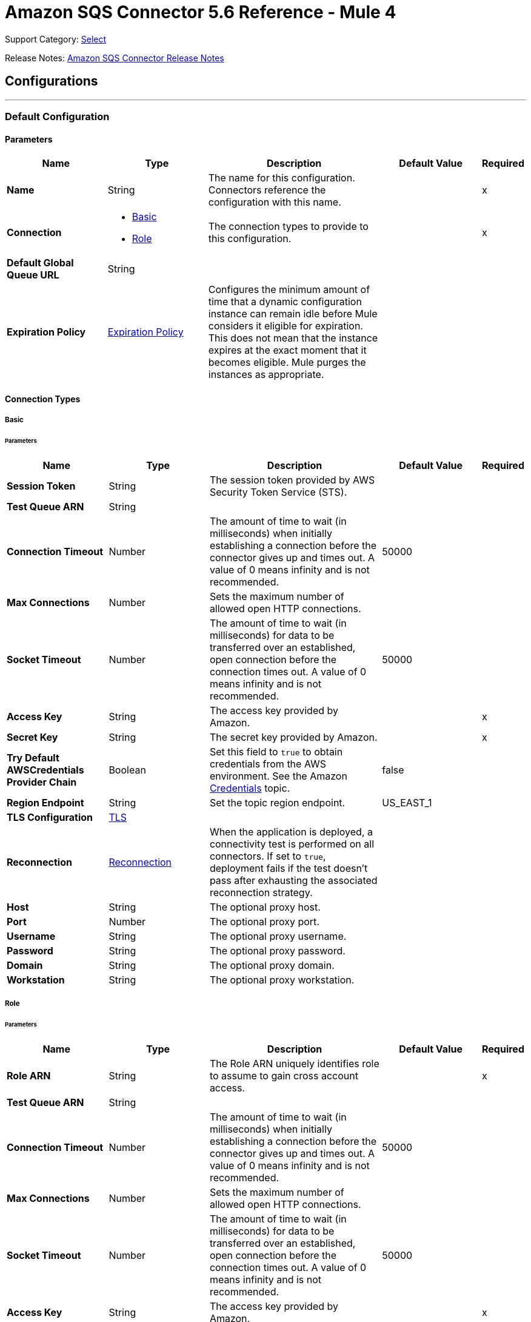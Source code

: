 = Amazon SQS Connector 5.6 Reference - Mule 4

Support Category: https://www.mulesoft.com/legal/versioning-back-support-policy#anypoint-connectors[Select]

Release Notes: xref:release-notes::connector/amazon-sqs-connector-release-notes-mule-4.adoc[Amazon SQS Connector Release Notes]

== Configurations
---
[[config]]
=== Default Configuration

==== Parameters
[%header,cols="20s,20a,35a,20a,5a"]
|===
| Name | Type | Description | Default Value | Required
|Name | String | The name for this configuration. Connectors reference the configuration with this name. | | x
| Connection a| * <<config_basic, Basic>>
* <<config_role, Role>>
 | The connection types to provide to this configuration. | | x
| Default Global Queue URL a| String |  |  |
| Expiration Policy a| <<ExpirationPolicy>> | Configures the minimum amount of time that a dynamic configuration instance can remain idle before Mule considers it eligible for expiration. This does not mean that the instance expires at the exact moment that it becomes eligible. Mule purges the instances as appropriate. |  |
|===

==== Connection Types
[[config_basic]]
===== Basic


====== Parameters
[%header,cols="20s,20a,35a,20a,5a"]
|===
| Name | Type | Description | Default Value | Required
| Session Token a| String |  The session token provided by AWS Security Token Service (STS). |  |
| Test Queue ARN a| String |  |  |
| Connection Timeout a| Number |  The amount of time to wait (in milliseconds) when initially establishing a connection before the connector gives up and times out. A value of 0 means infinity and is not recommended. |  50000 |
| Max Connections a| Number |  Sets the maximum number of allowed open HTTP connections. |  |
| Socket Timeout a| Number |  The amount of time to wait (in milliseconds) for data to be transferred over an established, open connection before the connection times out. A value of 0 means infinity and is not recommended. |  50000 |
| Access Key a| String |  The access key provided by Amazon. |  | x
| Secret Key a| String |  The secret key provided by Amazon. |  | x
| Try Default AWSCredentials Provider Chain a| Boolean |  Set this field to `true` to obtain credentials from the AWS environment. See the Amazon https://docs.aws.amazon.com/sdk-for-java/v2/developer-guide/credentials.html[Credentials] topic. |  false |
| Region Endpoint a| String |  Set the topic region endpoint. |  US_EAST_1 |
| TLS Configuration a| <<Tls>> |  |  |
| Reconnection a| <<Reconnection>> |  When the application is deployed, a connectivity test is performed on all connectors. If set to `true`, deployment fails if the test doesn't pass after exhausting the associated reconnection strategy. |  |
| Host a| String |  The optional proxy host. |  |
| Port a| Number |  The optional proxy port. |  |
| Username a| String |  The optional proxy username. |  |
| Password a| String |  The optional proxy password. |  |
| Domain a| String |  The optional proxy domain. |  |
| Workstation a| String |  The optional proxy workstation. |  |
|===
[[config_role]]
===== Role


====== Parameters
[%header,cols="20s,20a,35a,20a,5a"]
|===
| Name | Type | Description | Default Value | Required
| Role ARN a| String |  The Role ARN uniquely identifies role to assume to gain cross account access. |  | x
| Test Queue ARN a| String |  |  |
| Connection Timeout a| Number |  The amount of time to wait (in milliseconds) when initially establishing a connection before the connector gives up and times out. A value of 0 means infinity and is not recommended. |  50000 |
| Max Connections a| Number |  Sets the maximum number of allowed open HTTP connections. |  |
| Socket Timeout a| Number |  The amount of time to wait (in milliseconds) for data to be transferred over an established, open connection before the connection times out. A value of 0 means infinity and is not recommended. |  50000 |
| Access Key a| String |  The access key provided by Amazon. |  | x
| Secret Key a| String |  The secret key provided by Amazon. |  | x
| Try Default AWSCredentials Provider Chain a| Boolean |  Set this field to `true` to obtain credentials from the AWS environment. See the Amazon https://docs.aws.amazon.com/sdk-for-java/v2/developer-guide/credentials.html[Credentials] topic. |  false |
| Region Endpoint a| String |  Set the topic region endpoint. |  US_EAST_1 |
| TLS Configuration a| <<Tls>> |  |  |
| Reconnection a| <<Reconnection>> |  When the application is deployed, a connectivity test is performed on all connectors. If set to `true`, deployment fails if the test doesn't pass after exhausting the associated reconnection strategy. |  |
| Host a| String |  The optional proxy host. |  |
| Port a| Number |  The optional proxy port. |  |
| Username a| String |  The optional proxy username. |  |
| Password a| String |  The optional proxy password. |  |
| Domain a| String |  The optional proxy domain. |  |
| Workstation a| String |  The optional proxy workstation. |  |
|===

== Operations

* <<addPermission>>
* <<changeMessageVisibility>>
* <<changeMessageVisibilityBatch>>
* <<createQueue>>
* <<deleteMessage>>
* <<deleteMessageBatch>>
* <<deleteQueue>>
* <<getApproximateNumberOfMessages>>
* <<getQueueAttributes>>
* <<getQueueUrl>>
* <<listDeadLetterSourceQueues>>
* <<listQueues>>
* <<purgeQueue>>
* <<read>>
* <<removePermission>>
* <<sendMessage>>
* <<sendMessageBatch>>
* <<setQueueAttributes>>


[[addPermission]]
=== Add Permission
`<sqs:add-permission>`


Adds a permission to this message queue.


==== Parameters
[%header,cols="20s,20a,35a,20a,5a"]
|===
| Name | Type | Description | Default Value | Required
| Configuration | String | The name of the configuration to use. | | x
| Label a| String |  A name for this permission |  | x
| Account Ids a| Array of String |  The AWS account ID's for the account to share this queue with. |  | x
| Actions a| Array of String |  A list to indicate how much to share (SendMessage, ReceiveMessage, ChangeMessageVisibility, DeleteMessage, GetQueueAttributes) |  | x
| Queue Url a| String |  Permissions will be added to the queue represented by this URL. |  |
| Target Variable a| String |  The name of a variable to store the operation's output. |  |
| Target Value a| String |  An expression to evaluate against the operation's output and store the expression outcome in the target variable. |  `#[payload]` |
| Reconnection Strategy a| * <<reconnect>>
* <<reconnect-forever>> |  A retry strategy in case of connectivity errors. |  |
|===

==== Output
[%autowidth.spread]
|===
|Type |String
|===

==== For Configurations
* <<config>>

==== Throws
* SQS:RETRY_EXHAUSTED
* SQS:CONNECTIVITY


[[changeMessageVisibility]]
=== Change Message Visibility
`<sqs:change-message-visibility>`


Changes the visibility timeout of a specified message in a queue to a new value. The maximum allowed timeout value is 12 hours. This means that you can't extend the timeout of a message in an existing queue to more than a total visibility timeout of 12 hours.


==== Parameters
[%header,cols="20s,20a,35a,20a,5a"]
|===
| Name | Type | Description | Default Value | Required
| Configuration | String | The name of the configuration to use. | | x
| Receipt Handle a| String |  The receipt handle associated with the message whose visibility timeout should be changed. |  #[header:inbound:sqs.message.receipt.handle] |
| Visibility Timeout a| Number |  The new value (in seconds - from 0 to 43200 - maximum 12 hours) for the message's visibility timeout. |  | x
| Queue Url a| String |  The URL of the Amazon SQS queue to take action on. |  |
| Target Variable a| String |  The name of a variable to store the operation's output. |  |
| Target Value a| String |  An expression to evaluate against the operation's output and store the expression outcome in the target variable. |  `#[payload]` |
| Reconnection Strategy a| * <<reconnect>>
* <<reconnect-forever>> |  A retry strategy in case of connectivity errors. |  |
|===

==== Output
[%autowidth.spread]
|===
|Type |String
|===

==== For Configurations
* <<config>>

==== Throws
* SQS:RETRY_EXHAUSTED
* SQS:CONNECTIVITY


[[changeMessageVisibilityBatch]]
=== Change Message Visibility Batch
`<sqs:change-message-visibility-batch>`


Changes the visibility timeout of multiple messages. This is a batch version of ChangeMessageVisibility. The result of the action on each message is reported individually in the response. You can send up to 10 ChangeMessageVisibility requests with each ChangeMessageVisibilityBatch action.


==== Parameters
[%header,cols="20s,20a,35a,20a,5a"]
|===
| Name | Type | Description | Default Value | Required
| Configuration | String | The name of the configuration to use. | | x
| Receipt Handles a| Array of <<ChangeMessageVisibilityBatchRequestEntry>> |  A list of receipt handles of the messages for which the visibility timeout must be changed. |  `#[payload]` |
| Queue Url a| String |  The URL of the Amazon SQS queue to take action on. |  |
| Target Variable a| String |  The name of a variable to store the operation's output. |  |
| Target Value a| String |  An expression to evaluate against the operation's output and store the expression outcome in the target variable. |  `#[payload]` |
| Reconnection Strategy a| * <<reconnect>>
* <<reconnect-forever>> |  A retry strategy in case of connectivity errors. |  |
|===

==== Output
[%autowidth.spread]
|===
|Type |<<BatchResult>>
| Attributes Type a| <<RequestIDAttribute>>
|===

==== For Configurations
* <<config>>

==== Throws
* SQS:RETRY_EXHAUSTED
* SQS:CONNECTIVITY


[[createQueue]]
=== Create Queue
`<sqs:create-queue>`

Creates a new queue, or returns the URL of an existing one.

==== Parameters
[%header,cols="20s,20a,35a,20a,5a"]
|===
| Name | Type | Description | Default Value | Required
| Configuration | String | The name of the configuration to use. | | x
| Queue Name a| String |  The name for the queue to be created. |  | x
| Attributes a| Object |  A map of attributes with their corresponding values.

Valid map keys:

* `ApproximateNumberOfMessages`
* `ApproximateNumberOfMessagesDelayed`
* `ApproximateNumberOfMessagesNotVisible`
* `CreatedTimestamp`
* `DelaySeconds`
* `LastModifiedTimestamp`
* `MaximumMessageSize`
* `MessageRetentionPeriod`
* `Policy`
* `QueueArn`
* `ReceiveMessageWaitTimeSeconds`
* `RedrivePolicy`
* `VisibilityTimeout` |  |
| Target Variable a| String |  The name of a variable to store the operation's output. |  |
| Target Value a| String |  An expression to evaluate against the operation's output and store the expression outcome in the target variable. |  `#[payload]` |
| Reconnection Strategy a| * <<reconnect>>
* <<reconnect-forever>> |  A retry strategy in case of connectivity errors. |  |
|===

==== Output
[%autowidth.spread]
|===
|Type |String
| Attributes Type a| <<RequestIDAttribute>>
|===

==== For Configurations
* <<config>>

==== Throws
* SQS:RETRY_EXHAUSTED
* SQS:CONNECTIVITY


[[deleteMessage]]
=== Delete Message
`<sqs:delete-message>`

Deletes the message identified by message object on the queue this object represents.

==== Parameters
[%header,cols="20s,20a,35a,20a,5a"]
|===
| Name | Type | Description | Default Value | Required
| Configuration | String | The name of the configuration to use. | | x
| Receipt Handle a| String |  Receipt handle of the message to be deleted |  | x
| Queue Url a| String |  The URL of the queue to delete messages from. |  |
| Target Variable a| String |  The name of a variable to store the operation's output. |  |
| Target Value a| String |  An expression to evaluate against the operation's output and store the expression outcome in the target variable. |  `#[payload]` |
| Reconnection Strategy a| * <<reconnect>>
* <<reconnect-forever>> |  A retry strategy in case of connectivity errors. |  |
|===

==== Output
[%autowidth.spread]
|===
|Type |String
|===

==== For Configurations
* <<config>>

==== Throws
* SQS:RETRY_EXHAUSTED
* SQS:CONNECTIVITY


[[deleteMessageBatch]]
=== Delete Message Batch
`<sqs:delete-message-batch>`


Deletes up to ten messages from the specified queue. This is a batch version of DeleteMessage.


==== Parameters
[%header,cols="20s,20a,35a,20a,5a"]
|===
| Name | Type | Description | Default Value | Required
| Configuration | String | The name of the configuration to use. | | x
| Entries a| Array of <<DeleteMessageBatchRequestEntry>> |  A list of receipt handles for the messages to be deleted. |  | x
| Queue Url a| String |  The URL of the queue to delete messages as a batch from. |  |
| Target Variable a| String |  The name of a variable to store the operation's output. |  |
| Target Value a| String |  An expression to evaluate against the operation's output and store the expression outcome in the target variable. |  `#[payload]` |
| Reconnection Strategy a| * <<reconnect>>
* <<reconnect-forever>> |  A retry strategy in case of connectivity errors. |  |
|===

==== Output
[%autowidth.spread]
|===
|Type |<<BatchResult>>
| Attributes Type a| <<RequestIDAttribute>>
|===

==== For Configurations
* <<config>>

==== Throws
* SQS:RETRY_EXHAUSTED
* SQS:CONNECTIVITY


[[deleteQueue]]
=== Delete Queue
`<sqs:delete-queue>`


Deletes the message queue represented by this object. Will delete a non-empty queue.


==== Parameters
[%header,cols="20s,20a,35a,20a,5a"]
|===
| Name | Type | Description | Default Value | Required
| Configuration | String | The name of the configuration to use. | | x
| Queue Url a| String |  The URL of the queue to delete. |  | x
| Target Variable a| String |  The name of a variable to store the operation's output. |  |
| Target Value a| String |  An expression to evaluate against the operation's output and store the expression outcome in the target variable. |  `#[payload]` |
| Reconnection Strategy a| * <<reconnect>>
* <<reconnect-forever>> |  A retry strategy in case of connectivity errors. |  |
|===

==== Output
[%autowidth.spread]
|===
|Type |String
|===

==== For Configurations
* <<config>>

==== Throws
* SQS:RETRY_EXHAUSTED
* SQS:CONNECTIVITY


[[getApproximateNumberOfMessages]]
=== Get Approximate Number Of Messages
`<sqs:get-approximate-number-of-messages>`


Gets an approximate number of visible messages for a queue.


==== Parameters
[%header,cols="20s,20a,35a,20a,5a"]
|===
| Name | Type | Description | Default Value | Required
| Configuration | String | The name of the configuration to use. | | x
| Queue Url a| String |  The URL of the queue. |  | x
| Target Variable a| String |  The name of a variable to store the operation's output. |  |
| Target Value a| String |  An expression to evaluate against the operation's output and store the expression outcome in the target variable. |  `#[payload]` |
| Reconnection Strategy a| * <<reconnect>>
* <<reconnect-forever>> |  A retry strategy in case of connectivity errors. |  |
|===

==== Output
[%autowidth.spread]
|===
|Type |Number
| Attributes Type a| <<RequestIDAttribute>>
|===

==== For Configurations
* <<config>>

==== Throws
* SQS:RETRY_EXHAUSTED
* SQS:CONNECTIVITY


[[getQueueAttributes]]
=== Get Queue Attributes
`<sqs:get-queue-attributes>`


Gets queue attributes. This is provided to expose the underlying functionality.


==== Parameters
[%header,cols="20s,20a,35a,20a,5a"]
|===
| Name | Type | Description | Default Value | Required
| Configuration | String | The name of the configuration to use. | | x
| Attribute Names a| Array of String |  A list of attribute retrieve information for. |  |
| Queue Url a| String |  The URL of the Amazon SQS queue to take action on. |  | x
| Target Variable a| String |  The name of a variable to store the operation's output. |  |
| Target Value a| String |  An expression to evaluate against the operation's output and store the expression outcome in the target variable. |  `#[payload]` |
| Reconnection Strategy a| * <<reconnect>>
* <<reconnect-forever>> |  A retry strategy in case of connectivity errors. |  |
|===

==== Output
[%autowidth.spread]
|===
|Type |Object
| Attributes Type a| <<RequestIDAttribute>>
|===

==== For Configurations
* <<config>>

==== Throws
* SQS:RETRY_EXHAUSTED
* SQS:CONNECTIVITY


[[getQueueUrl]]
=== Get Queue URL
`<sqs:get-queue-url>`


Returns the URL of an existing queue.


==== Parameters
[%header,cols="20s,20a,35a,20a,5a"]
|===
| Name | Type | Description | Default Value | Required
| Configuration | String | The name of the configuration to use. | | x
| Queue Name a| String |  The name of the queue whose URL must be fetched. |  | x
| Queue Owner AWS Account Id a| String |  The AWS account ID of the owner that created the queue. |  |
| Target Variable a| String |  The name of a variable to store the operation's output. |  |
| Target Value a| String |  An expression to evaluate against the operation's output and store the expression outcome in the target variable. |  `#[payload]` |
| Reconnection Strategy a| * <<reconnect>>
* <<reconnect-forever>> |  A retry strategy in case of connectivity errors. |  |
|===

==== Output
[%autowidth.spread]
|===
|Type |String
| Attributes Type a| <<RequestIDAttribute>>
|===

====For Configurations
* <<config>>

==== Throws
* SQS:RETRY_EXHAUSTED
* SQS:CONNECTIVITY

[[listDeadLetterSourceQueues]]
=== List Dead Letter Source Queues
`<sqs:list-dead-letter-source-queues>`

Returns a list of your queues that have the RedrivePolicy queue attribute configured with a dead letter queue.

==== Parameters
[cols=".^20%,.^20%,.^35%,.^20%,^.^5%", options="header"]
|======================
| Name | Type | Description | Default Value | Required
| Configuration | String | The name of the configuration to use. | | *x*
| Queue Url a| String |  The queue URL of a dead letter queue. |  |
| Target Variable a| String |  The name of a variable on which the operation's output will be placed |  |
| Target Value a| String |  An expression that will be evaluated against the operation's output and the outcome of that expression will be stored in the target variable. |  #[payload] | {nbsp}
| Reconnection Strategy a| * <<reconnect>>
* <<reconnect-forever>> |  A retry strategy in case of connectivity errors. |  |
|======================

==== Output
[cols=".^50%,.^50%"]
|======================
| *Type* a| Array of String
| *Attributes Type* a| <<RequestIDAttribute>>
|======================

==== For Configurations
* <<config>>

==== Throws
* SQS:RETRY_EXHAUSTED
* SQS:CONNECTIVITY

[[listQueues]]
=== List Queues
`<sqs:list-queues>`

Returns a list of your queues. The maximum number of queues that can be returned is 1000.

==== Parameters
[%header,cols="20s,20a,35a,20a,5a"]
|===
| Name | Type | Description | Default Value | Required
| Configuration | String | The name of the configuration to use. | | x
| Queue Name Prefix a| String |  A string to use for filtering the list results. Only those queues whose name begins with the specified string are returned. |  |
| Target Variable a| String |  The name of a variable to store the operation's output. |  |
| Target Value a| String |  An expression to evaluate against the operation's output and store the expression outcome in the target variable. |  `#[payload]` |
| Reconnection Strategy a| * <<reconnect>>
* <<reconnect-forever>> |  A retry strategy in case of connectivity errors. |  |
|===

==== Output
[%autowidth.spread]
|===
|Type |Array of String
| Attributes Type a| <<RequestIDAttribute>>
|===

==== For Configurations
* <<config>>

==== Throws
* SQS:RETRY_EXHAUSTED
* SQS:CONNECTIVITY


[[purgeQueue]]
=== Purge Queue
`<sqs:purge-queue>`


Deletes the messages in a queue specified by the queue URL.


==== Parameters
[%header,cols="20s,20a,35a,20a,5a"]
|===
| Name | Type | Description | Default Value | Required
| Configuration | String | The name of the configuration to use. | | x
| Queue Url a| String |  The queue URL where messages are to be fetched from. |  | x
| Target Variable a| String |  The name of a variable to store the operation's output. |  |
| Target Value a| String |  An expression to evaluate against the operation's output and store the expression outcome in the target variable. |  `#[payload]` |
| Reconnection Strategy a| * <<reconnect>>
* <<reconnect-forever>> |  A retry strategy in case of connectivity errors. |  |
|===

==== Output
[%autowidth.spread]
|===
|Type |String
|===

==== For Configurations
* <<config>>

==== Throws
* SQS:RETRY_EXHAUSTED
* SQS:CONNECTIVITY


[[read]]
=== Read
`<sqs:read>`


Reads a number of messages from a queue.


==== Parameters
[%header,cols="20s,20a,35a,20a,5a"]
|===
| Name | Type | Description | Default Value | Required
| Configuration | String | The name of the configuration to use. | | x
| Queue Url a| String |  The Queue URL. |  | x
| Max Number Of Messages a| Number |  The maximum number of messages to read. The connector never returns more messages than the number specified, however, fewer messages might be returned. Only values between 1-10 are allowed. | 1 | x
| Target Variable a| String |  The name of a variable to store the operation's output. |  |
| Target Value a| String |  An expression to evaluate against the operation's output and store the expression outcome in the target variable. |  `#[payload]` |
| Reconnection Strategy a| * <<reconnect>>
* <<reconnect-forever>> |  A retry strategy in case of connectivity errors. |  |
|===

==== Output
[%autowidth.spread]
|===
|Type |Array of <<Message>>
| Attributes Type a| <<RequestIDAttribute>>
|===

==== For Configurations
* <<config>>

==== Throws
* SQS:RETRY_EXHAUSTED
* SQS:CONNECTIVITY


[[removePermission]]
=== Remove Permission
`<sqs:remove-permission>`


Removes a permission from this message queue.


==== Parameters
[%header,cols="20s,20a,35a,20a,5a"]
|===
| Name | Type | Description | Default Value | Required
| Configuration | String | The name of the configuration to use. | | x
| Label a| String |  A name for the permission to be removed. |  | x
| Queue Url a| String |  Permissions will be deleted from the queue represented by this URL. |  | x
| Target Variable a| String |  The name of a variable to store the operation's output. |  |
| Target Value a| String |  An expression to evaluate against the operation's output and store the expression outcome in the target variable. |  `#[payload]` |
| Reconnection Strategy a| * <<reconnect>>
* <<reconnect-forever>> |  A retry strategy in case of connectivity errors. |  |
|===

==== Output
[%autowidth.spread]
|===
|Type |String
|===

==== For Configurations
* <<config>>

==== Throws
* SQS:RETRY_EXHAUSTED
* SQS:CONNECTIVITY


[[sendMessage]]
=== Send Message
`<sqs:send-message>`


Sends a message to a specified queue. The message must be between 1 and 256K bytes long.


==== Parameters
[%header,cols="20s,20a,35a,20a,5a"]
|===
| Name | Type | Description | Default Value | Required
| Configuration | String | The name of the configuration to use. | | x
| Message a| <<Message>> |  The message to send. |  `#[payload]` |
| Queue Url a| String |  The queue where the message is to be sent. |  |
| Target Variable a| String |  The name of a variable to store the operation's output. |  |
| Target Value a| String |  An expression to evaluate against the operation's output and store the expression outcome in the target variable. |  `#[payload]` |
| Reconnection Strategy a| * <<reconnect>>
* <<reconnect-forever>> |  A retry strategy in case of connectivity errors. |  |
|===

==== Output
[%autowidth.spread]
|===
|Type |<<SendMessageResult>>
| Attributes Type a| <<RequestIDAttribute>>
|===

==== For Configurations
* <<config>>

==== Throws
* SQS:RETRY_EXHAUSTED
* SQS:CONNECTIVITY


[[sendMessageBatch]]
=== Send Message Batch
`<sqs:send-message-batch>`


Delivers up to ten messages to the specified queue. This is a batch version of SendMessage.


==== Parameters
[%header,cols="20s,20a,35a,20a,5a"]
|===
| Name | Type | Description | Default Value | Required
| Configuration | String | The name of the configuration to use. | | x
| Messages a| Array of <<Message>> |  A list of SendMessageBatchRequestEntry items. |  `#[payload]` |
| Queue Url a| String |  The queue where the message is to be sent. |  | x
| Target Variable a| String |  The name of a variable to store the operation's output. |  |
| Target Value a| String |  An expression to evaluate against the operation's output and store the expression outcome in the target variable. |  `#[payload]` |
| Reconnection Strategy a| * <<reconnect>>
* <<reconnect-forever>> |  A retry strategy in case of connectivity errors. |  |
|===

==== Output
[%autowidth.spread]
|===
|Type |<<BatchResult>>
| Attributes Type a| <<RequestIDAttribute>>
|===

==== For Configurations
* <<config>>

==== Throws
* SQS:RETRY_EXHAUSTED
* SQS:CONNECTIVITY


[[setQueueAttributes]]
=== Set Queue Attributes
`<sqs:set-queue-attributes>`


Sets the value of one or more queue attributes. When you change a queue's attributes, the change can take up to 60 seconds for most of the attributes to propagate throughout the SQS system. Changes made to the MessageRetentionPeriod attribute can take up to 15 minutes.


==== Parameters
[%header,cols="20s,20a,35a,20a,5a"]
|===
| Name | Type | Description | Default Value | Required
| Configuration | String | The name of the configuration to use. | | x
| Attributes a| Object |  A map of attributes to set. |  `#[payload]` |
| Queue Url a| String |  The URL of the queue. |  | x
| Target Variable a| String |  The name of a variable to store the operation's output. |  |
| Target Value a| String |  An expression to evaluate against the operation's output and store the expression outcome in the target variable. |  `#[payload]` |
| Reconnection Strategy a| * <<reconnect>>
* <<reconnect-forever>> |  A retry strategy in case of connectivity errors. |  |
|===

==== Output
[%autowidth.spread]
|===
|Type |String
|===

==== For Configurations
* <<config>>

==== Throws
* SQS:RETRY_EXHAUSTED
* SQS:CONNECTIVITY

== Sources

* Receive Messages

[[receiveMessages]]
=== Receive messages
`<sqs:receivemessages>`

==== Parameters
[%header,cols="20s,25a,30a,15a,10a"]
|===
| Name | Type | Description | Default Value | Required
| Configuration | String | The name of the configuration to use. | | x
| Visibility Timeout a| Number |  |  30 |
| Preserve Messages a| Boolean |  |  false |
| Number Of Messages a| Number | The maximum number of messages to read. The connector never returns more messages than the number specified, however, fewer messages might be returned. Only values between 1-10 are allowed. |  1 |
| Queue Url a| String |  |  |
| Primary Node Only a| Boolean |  Whether this source should only execute on the primary node when in a cluster | false |
| Redelivery Policy a| <<RedeliveryPolicy>> |  Defines a policy for processing the redelivery of the same message. |  |
| Reconnection Strategy a| * <<reconnect>>
* <<reconnect-forever>> |  A retry strategy in case of connectivity errors. |  |
|===

==== Output
[%autowidth.spread]
|===
|Type |String
| Attributes Type a| String
|===

==== For Configurations
* <<config>>

== Types

[[Tls]]
=== TLS

[cols=".^20%,.^25%,.^30%,.^15%,.^10%", options="header"]
|======================
| Field | Type | Description | Default Value | Required
| Enabled Protocols a| String | A comma-separated list of protocols enabled for this context. |  |
| Enabled Cipher Suites a| String | A comma-separated list of cipher suites enabled for this context. |  |
| Trust Store a| <<TrustStore>> | For servers, a trust store contains certificates of the trusted clients. For clients, a trust store contains certificates of the trusted servers.  |  |
| Key Store a| <<KeyStore>> | For servers, a key store contains the private and public key of the server. For clients, a key store contains the private and public key of the client. |  |
| Revocation Check a| * <<standard-revocation-check>>
* <<custom-ocsp-responder>>
* <<crl-file>> | Validates that a certificate was revoked. |  |
|======================

[[TrustStore]]
=== Trust Store

[cols=".^20%,.^25%,.^30%,.^15%,.^10%", options="header"]
|======================
| Field | Type | Description | Default Value | Required
| Path a| String | The location of the trust store. The path is resolved relative to the current classpath and file system, if possible. |  |
| Password a| String | The password used to protect the trust store. |  |
| Type a| String | The type of store used. |  |
| Algorithm a| String | The algorithm used by the trust store. |  |
| Insecure a| Boolean | If `true`, no certificate validations are performed, which makes connections vulnerable to attacks. Use at your own risk. |  |
|======================

[[KeyStore]]
=== Key Store

[cols=".^20%,.^25%,.^30%,.^15%,.^10%", options="header"]
|======================
| Field | Type | Description | Default Value | Required
| Path a| String | The location of the key store. The path is resolved relative to the current classpath and file system, if possible. |  |
| Type a| String | The type of store used. |  |
| Alias a| String | The alias of the key to use when the key store contains multiple private keys. If not defined, the first key in the file is used by default. |  |
| Key Password a| String | The password used to protect the private key. |  |
| Password a| String | The password used to protect the key store. |  |
| Algorithm a| String | The algorithm used by the key store. |  |
|======================

[[standard-revocation-check]]
=== Standard Revocation Check

[cols=".^20%,.^25%,.^30%,.^15%,.^10%", options="header"]
|======================
| Field | Type | Description | Default Value | Required
| Only End Entities a| Boolean | Only verify the last element of the certificate chain. |  |
| Prefer Crls a| Boolean | Try CRL instead of OCSP first. |  |
| No Fallback a| Boolean | Do not use the secondary checking method, which is the method not specified in the Prefer Crls field. |  |
| Soft Fail a| Boolean | Avoids verification failure when the revocation server cannot be reached or is busy. |  |
|======================

[[custom-ocsp-responder]]
=== Custom OCSP Responder

[cols=".^20%,.^25%,.^30%,.^15%,.^10%", options="header"]
|======================
| Field | Type | Description | Default Value | Required
| Url a| String | The URL of the OCSP responder. |  |
| Cert Alias a| String | The alias of the signing certificate for the OCSP response, if present. The alias must be in the trust store. |  |
|======================

[[crl-file]]
=== CRL File

[cols=".^20%,.^25%,.^30%,.^15%,.^10%", options="header"]
|======================
| Field | Type | Description | Default Value | Required
| Path a| String | The path to the CRL file. |  |
|======================
[[Reconnection]]
=== Reconnection

[%header,cols="20s,25a,30a,15a,10a"]
|===
| Field | Type | Description | Default Value | Required
| Fails Deployment a| Boolean | When the application is deployed, a connectivity test is performed on all connectors. If set to `true`, deployment fails if the test doesn't pass after exhausting the associated reconnection strategy. |  |
| Reconnection Strategy a| * <<reconnect>>
* <<reconnect-forever>> | The reconnection strategy to use. |  |
|===

[[reconnect]]
=== Reconnect

[%header,cols="20s,25a,30a,15a,10a"]
|===
| Field | Type | Description | Default Value | Required
| Frequency a| Number | How often to reconnect (in milliseconds). | |
| Count a| Number | How many reconnection attempts to make. | |
| blocking |Boolean |If false, the reconnection strategy runs in a separate, non-blocking thread. |true |
|===

[[reconnect-forever]]
=== Reconnect Forever

[%header,cols="20s,25a,30a,15a,10a"]
|===
| Field | Type | Description | Default Value | Required
| Frequency a| Number | How often in milliseconds to reconnect. | |
| blocking |Boolean |If false, the reconnection strategy runs in a separate, non-blocking thread. |true |
|===

[[ExpirationPolicy]]
=== Expiration Policy

[%header,cols="20s,20a,35a,20a,5a"]
|===
| Field | Type | Description | Default Value | Required
| Max Idle Time a| Number | A scalar time value for the maximum amount of time a dynamic configuration instance should be allowed to be idle before it's considered eligible for expiration. |  |
| Time Unit a| Enumeration, one of:

** DAYS
** HOURS
** MICROSECONDS
** MILLISECONDS
** MINUTES
** NANOSECONDS
** SECONDS
| A time unit that qualifies the maxIdleTime attribute |  |
|===

[[RedeliveryPolicy]]
=== Redelivery Policy

[%header,cols="20s,20a,35a,20a,5a"]
|===
| Field | Type | Description | Default Value | Required
| Max Redelivery Count a| Number | The maximum number of times a message can be redelivered and processed unsuccessfully before triggering a process-failed-message. |  |
| Use Secure Hash a| Boolean | Whether to use a secure hash algorithm to identify a redelivered message. |  |
| Message Digest Algorithm a| String | The secure hashing algorithm to use. If not set, the default is SHA-256. |  |
| Id Expression a| String | Defines one or more expressions to use to determine when a message has been redelivered. This property may only be set if useSecureHash is false. |  |
| Object Store a| Object Store | The object store where the redelivery counter for each message is going to be stored. |  |
|===

[[BatchResult]]
=== Batch Result

[cols=".^20%,.^25%,.^30%,.^15%,.^10%", options="header"]
|======================
| Field | Type | Description | Default Value | Required
| Failed a| Array of <<BatchResultErrorEntry,BatchResultErrorEntry>> | A list of Batch Result Error Entry items. |  |
| Successful a| Array of String | A list of <<ChangeMessageVisibilityBatchRequestEntry,Change Message Visibility Batch Request Entry>> items. |  |
|======================

[[BatchResultErrorEntry]]
=== Batch Result Error Entry

[cols=".^20%,.^25%,.^30%,.^15%,.^10%", options="header"]
|======================
| Field | Type | Description | Default Value | Required
| Code a| String | An error code that represents why the action failed on this entry. |  |
| Id a| String | The ID of an entry in a batch request. |  |
| Message a| String | A message that explains why the action failed on this entry. |  |
| Sender Fault a| Boolean | Indicates whether the error occurred due to the producer. |  |
|======================

[[RequestIDAttribute]]
=== Request ID Attribute

[cols=".^20%,.^25%,.^30%,.^15%,.^10%", options="header"]
|======================
| Field | Type | Description | Default Value | Required
| Request Id a| String |  |  |
|======================

[[ChangeMessageVisibilityBatchRequestEntry]]
=== Change Message Visibility Batch Request Entry

[cols=".^20%,.^25%,.^30%,.^15%,.^10%", options="header"]
|======================
| Field | Type | Description | Default Value | Required
| Id a| String | An ID for the receipt handle. This ID is used to communicate the result of this request.  |  |
| Receipt Handle a| String | The receipt handle for this entry. |  |
| Visibility Timeout a| Number | The new value, in seconds, for the message visibility timeout. |  |
|======================

[[DeleteMessageBatchRequestEntry]]
=== Delete Message Batch Request Entry

[cols=".^20%,.^25%,.^30%,.^15%,.^10%", options="header"]
|======================
| Field | Type | Description | Default Value | Required
| Id a| String | An ID for the receipt handle. This ID is used to communicate the result of this request.  |  |
| Receipt Handle a| String | The receipt handle for this entry. |  |
|======================

[[Message]]
=== Message

[cols=".^20%,.^25%,.^30%,.^15%,.^10%", options="header"]
|======================
| Field | Type | Description | Default Value | Required
| Body a| String | The message body to send. |  |
| Delay Seconds a| Number |  The number of seconds for which to delay a specific message. Valid values are 0 through 900. |  |
| Group Id a| String | The group in the FIFO queue to which this message belongs. |  |
| Id a| String |  |  |
| Message Attributes a| Object | A map of typed key-value pairs to send as message attributes. You must specify a value, key, and data type for each entry. |  |
| Receipt Handle a| String | The receipt handle for this entry. |  |
|======================

[[SendMessageResult]]
=== Send Message Result

[cols=".^20%,.^25%,.^30%,.^15%,.^10%", options="header"]
|======================
| Field | Type | Description | Default Value | Required
| MD5 Of Message Attributes a| String | An MD5 digest of the non-URL-encoded message attribute string. You can use this digest to verify that Amazon SQS received the message correctly. Amazon SQS decodes the message URL before it creates the MD5 digest. For information about MD5, see http://www.faqs.org/rfcs/rfc1321.html[RFC 1321 - The MD5 Message-Digest Algorithm]. |  |
| MD5 Of Message Body a| String | An MD5 digest of the non-URL-encoded message body string. You can use this digest to verify that Amazon SQS received the message correctly. Amazon SQS decodes the message URL before it creates the MD5 digest. |  |
| Message Id a| String | An element containing the message ID of the message sent to the queue. For more information, see http://docs.aws.amazon.com/AWSSimpleQueueService/latest/SQSDeveloperGuide/ImportantIdentifiers.html[Amazon SQS Queue and Message Identifiers]. |  |
|======================

== See Also

* xref:connectors::introduction/introduction-to-anypoint-connectors.adoc[Introduction to Anypoint Connectors]
https://help.mulesoft.com[MuleSoft Help Center]

